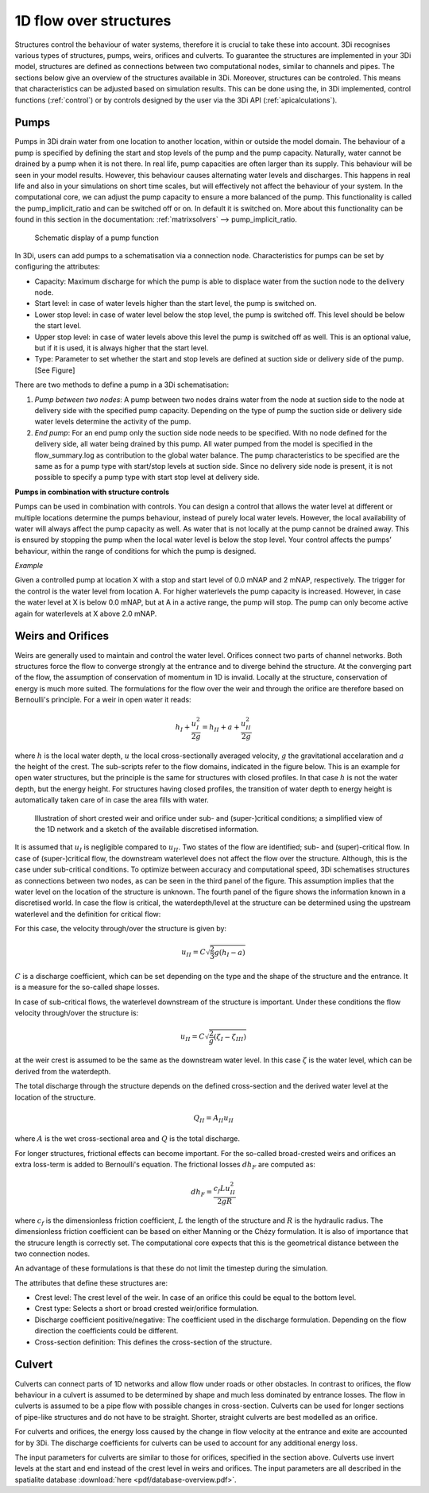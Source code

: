 .. _structures:

1D flow over structures
=======================

Structures control the behaviour of water systems, therefore it is crucial to take these into account. 3Di recognises various types of structures, pumps, weirs, orifices and culverts. To guarantee the structures are implemented in your 3Di model, structures are defined as connections between two computational nodes, similar to channels and pipes. The sections below give an overview of the structures available in 3Di. Moreover, structures can be controled. This means that characteristics can be adjusted based on simulation results. 
This can be done using the, in 3Di implemented, control functions (:ref:`control`) or by controls designed by the user via the 3Di API (:ref:`apicalculations`).

.. _pump:

Pumps
------

Pumps in 3Di drain water from one location to another location, within or outside the model domain. The behaviour of a pump is specified by defining the start and stop levels of the pump and the pump capacity. Naturally, water cannot be drained by a pump when it is not there. In real life, pump capacities are often larger than its supply. This behaviour will be seen in your model results. However, this behaviour causes alternating water levels and discharges. This happens in real life and also in your simulations on short time scales, but will effectively not affect the behaviour of your system. 
In the computational core, we can adjust the pump capacity to ensure a more balanced of the pump.  
This functionality is called the pump_implicit_ratio and can be switched off or on. In default it is switched on. More about this functionality can be found in this section in the documentation: :ref:`matrixsolvers` --> pump_implicit_ratio.
 
.. figure:: image/b_structures_pump.png
   :alt: structures_pump
     
   Schematic display of a pump function

In 3Di, users can add pumps to a schematisation via a connection node. Characteristics for pumps can be set by configuring the attributes: 

.. TODO:  Eenheden van attributen toevoegen

* Capacity: Maximum discharge for which the pump is able to displace water from the suction node to the delivery node. 

* Start level: in case of water levels higher than the start level, the pump is switched on. 

* Lower stop level: in case of water level below the stop level, the pump is switched off. This level should be below the start level. 

* Upper stop level: in case of water levels above this level the pump is switched off as well. This is an optional value, but if it is used, it is always higher that the start level. 

* Type: Parameter to set whether the start and stop levels are defined at suction side or delivery side of the pump. [See Figure] 


There are two methods to define a pump in a 3Di schematisation: 

1. *Pump between two nodes*: A pump between two nodes drains water from the  node at suction side to the node at delivery side with the specified pump capacity. Depending on the type of pump the suction side or delivery side water levels determine the activity of the pump.

2. *End pump*:  For an end pump only the suction side node needs to be specified. With no node defined for the delivery side, all water being drained by this pump. All water pumped from the model is specified in the flow_summary.log as contribution to the global water balance. The pump characteristics to be specified are the same as for a pump type with start/stop levels at suction side. Since no delivery side node is present, it is not possible to specify a pump type with start stop level at delivery side.


**Pumps in combination with structure controls**

Pumps can be used in combination with controls. You can design a control that allows the water level at different or multiple locations determine the pumps behaviour, instead of purely local water levels. However, the local availability of water will always affect the pump capacity as well. As water that is not locally at the pump cannot be drained away. This is ensured by stopping the pump when the local water level is below the stop level. Your control affects the pumps’ behaviour, within the range of conditions for which the pump is designed.  

*Example* 

Given a controlled pump at location X with a stop and start level of 0.0 mNAP and 2 mNAP, respectively. The trigger for the control is the water level from location A. For higher waterlevels the pump capacity is increased. However, in case the water level at X is below 0.0 mNAP, but at A in a active range, the pump will stop. The pump can only become active again for waterlevels at X above 2.0 mNAP. 




.. _weir:

Weirs and Orifices
------------------

Weirs are generally used to maintain and control the water level. Orifices connect two parts of channel networks. Both structures force the flow to converge strongly at the entrance and to diverge behind the structure. At the converging part of the flow, the assumption of conservation of momentum in 1D is invalid. Locally at the structure, conservation of energy is much more suited. The formulations for the flow over the weir and through the orifice are therefore based on Bernoulli's principle. For a weir in open water it reads: 

.. math::
   
   h_I+\frac{u_I^2}{2g}=h_{II}+a+\frac{u_{II}^2}{2g}

where :math:`h` is the local water depth, :math:`u` the local cross-sectionally averaged velocity, :math:`g` the gravitational accelaration and :math:`a` the height of the crest. The sub-scripts refer to the flow domains, indicated in the figure below. This is an example for open water structures, but the principle is the same for structures with closed profiles. In that case :math:`h` is not the water depth, but the energy height. For structures having closed profiles, the transition of water depth to energy height is automatically taken care of in case the area fills with water.

.. figure:: image/b_structure_weir_orifice.png
   :alt: structures_weir_short
     
   Illustration of short crested weir and orifice under sub- and (super-)critical conditions; a simplified view of the 1D network and a sketch of the available discretised information. 

It is assumed that :math:`u_I` is negligible compared to :math:`u_{II}`. Two states of the flow are identified; sub- and (super)-critical flow. In case of (super-)critical flow, the downstream waterlevel does not affect the flow over the structure. Although, this is the case under sub-critical conditions. To optimize between accuracy and computational speed, 3Di schematises structures as connections between two nodes, as can be seen in the third panel of the figure. This assumption implies that the water level on the location of the structure is unknown. 
The fourth panel of the figure shows the information known in a discretised world. In case the flow is critical, the waterdepth/level at the structure can be determined using the upstream waterlevel and the definition for critical flow: 

.. math::e
   h_{II}= \frac{2}{3}(h_I-a)
   
For this case, the velocity through/over the structure is given by:

.. math::
   u_{II}= C \sqrt{\frac{2}{3}g (h_I-a)}

:math:`C` is a discharge coefficient, which can be set depending on the type and the shape of the structure and the entrance. It is a measure for the so-called shape losses.

In case of sub-critical flows, the waterlevel downstream of the structure is important.  Under these conditions the flow velocity through/over the structure is:

.. math::
   u_{II}= C \sqrt{\frac{2} g (\zeta_I-\zeta_{III})}


at the weir crest is assumed to be the same as the downstream water level. In this case :math:`\zeta` is the water level, which can be derived from the waterdepth.

The total discharge through the structure depends on the defined cross-section and the derived water level at the location of the structure. 

.. math::
   Q_{II}= A_{II} u_{II}
   
where :math:`A` is the wet cross-sectional area and :math:`Q` is the total discharge.

For longer structures, frictional effects can become important. For the so-called broad-crested weirs and orifices an extra loss-term is added to Bernoulli's equation. The frictional losses :math:`dh_F` are computed as:

.. math::
   dh_F= \frac{c_f L u_{II}^2}{2 g R}

where :math:`c_f` is the dimensionless friction coefficient, :math:`L` the length of the structure and :math:`R` is the hydraulic radius. The dimensionless friction coefficient can be based on either Manning or the Chézy formulation. It is also of importance that the strucure length is correctly set. The computational core expects that this is the geometrical distance between the two connection nodes. 
 
An advantage of these formulations is that these do not limit the timestep during the simulation.


The attributes that define these structures are:

* Crest level: The crest level of the weir. In case of an orifice this could be equal to the bottom level.

* Crest type: Selects a short or broad crested weir/orifice formulation.

* Discharge coefficient positive/negative: The coefficient used in the discharge formulation. Depending on the flow direction the coefficients could be different. 

* Cross-section definition: This defines the cross-section of the structure.


.. _culvert:

Culvert
-------

Culverts can connect parts of 1D networks and allow flow under roads or other obstacles. In contrast to orifices, the flow behaviour in a culvert is assumed to be determined by shape and much less dominated by entrance losses. The flow in culverts is assumed to be a pipe flow with possible changes in cross-section. Culverts can be used for longer sections of pipe-like structures and do not have to be straight. Shorter, straight culverts are best modelled as an orifice. 

For culverts and orifices, the energy loss caused by the change in flow velocity at the entrance and exite are accounted for by 3Di. The discharge coefficients for culverts can be used to account for any additional energy loss. 

The input parameters for culverts are similar to those for orifices, specified in the section above. Culverts use invert levels at the start and end instead of the crest level in weirs and orifices. The input parameters are all described in the spatialite database :download:`here <pdf/database-overview.pdf>`.